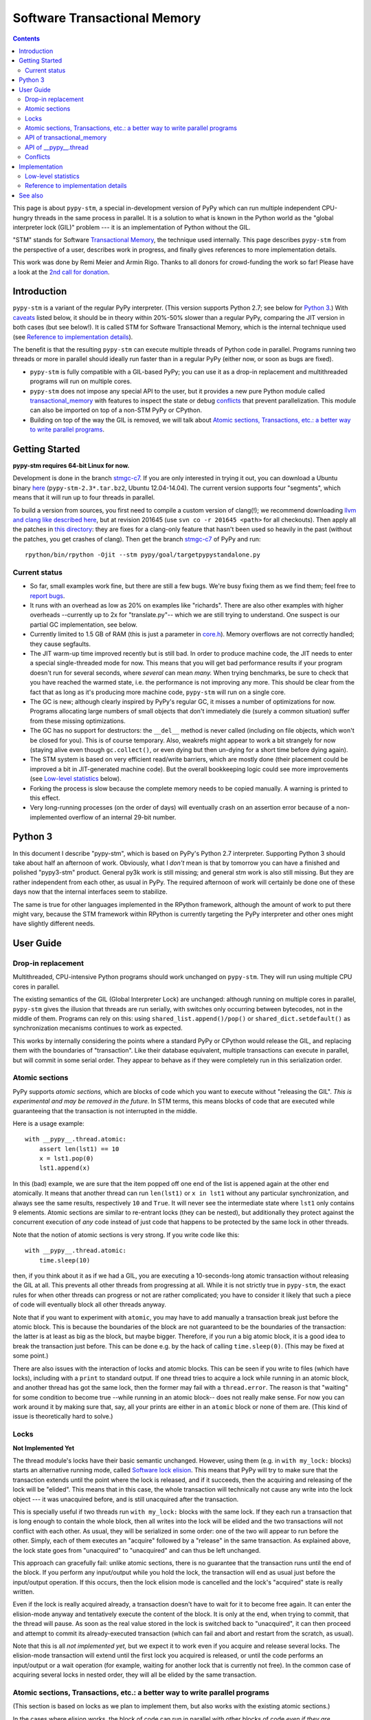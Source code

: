 
=============================
Software Transactional Memory
=============================

.. contents::


This page is about ``pypy-stm``, a special in-development version of
PyPy which can run multiple independent CPU-hungry threads in the same
process in parallel.  It is a solution to what is known in the Python
world as the "global interpreter lock (GIL)" problem --- it is an
implementation of Python without the GIL.

"STM" stands for Software `Transactional Memory`_, the technique used
internally.  This page describes ``pypy-stm`` from the perspective of a
user, describes work in progress, and finally gives references to more
implementation details.

This work was done by Remi Meier and Armin Rigo.  Thanks to all donors
for crowd-funding the work so far!  Please have a look at the `2nd call
for donation`_.

.. _`Transactional Memory`: http://en.wikipedia.org/wiki/Transactional_memory
.. _`2nd call for donation`: http://pypy.org/tmdonate2.html


Introduction
============

``pypy-stm`` is a variant of the regular PyPy interpreter.  (This
version supports Python 2.7; see below for `Python 3`_.)  With caveats_
listed below, it should be in theory within 20%-50% slower than a
regular PyPy, comparing the JIT version in both cases (but see below!).
It is called
STM for Software Transactional Memory, which is the internal technique
used (see `Reference to implementation details`_).

The benefit is that the resulting ``pypy-stm`` can execute multiple
threads of Python code in parallel.  Programs running two threads or
more in parallel should ideally run faster than in a regular PyPy
(either now, or soon as bugs are fixed).

* ``pypy-stm`` is fully compatible with a GIL-based PyPy; you can use
  it as a drop-in replacement and multithreaded programs will run on
  multiple cores.

* ``pypy-stm`` does not impose any special API to the user, but it
  provides a new pure Python module called `transactional_memory`_ with
  features to inspect the state or debug conflicts_ that prevent
  parallelization.  This module can also be imported on top of a non-STM
  PyPy or CPython.

* Building on top of the way the GIL is removed, we will talk
  about `Atomic sections, Transactions, etc.: a better way to write
  parallel programs`_.


Getting Started
===============

**pypy-stm requires 64-bit Linux for now.**

Development is done in the branch `stmgc-c7`_.  If you are only
interested in trying it out, you can download a Ubuntu binary here__
(``pypy-stm-2.3*.tar.bz2``, Ubuntu 12.04-14.04).  The current version
supports four "segments", which means that it will run up to four
threads in parallel.

To build a version from sources, you first need to compile a custom
version of clang(!); we recommend downloading `llvm and clang like
described here`__, but at revision 201645 (use ``svn co -r 201645 <path>``
for all checkouts).  Then apply all the patches in `this directory`__:
they are fixes for a clang-only feature that hasn't been used so heavily
in the past (without the patches, you get crashes of clang).  Then get
the branch `stmgc-c7`_ of PyPy and run::

   rpython/bin/rpython -Ojit --stm pypy/goal/targetpypystandalone.py

.. _`stmgc-c7`: https://bitbucket.org/pypy/pypy/src/stmgc-c7/
.. __: https://bitbucket.org/pypy/pypy/downloads/
.. __: http://clang.llvm.org/get_started.html
.. __: https://bitbucket.org/pypy/stmgc/src/default/c7/llvmfix/


.. _caveats:

Current status
--------------

* So far, small examples work fine, but there are still a few bugs.
  We're busy fixing them as we find them; feel free to `report bugs`_.

* It runs with an overhead as low as 20% on examples like "richards".
  There are also other examples with higher overheads --currently up to
  2x for "translate.py"-- which we are still trying to understand.
  One suspect is our partial GC implementation, see below.

* Currently limited to 1.5 GB of RAM (this is just a parameter in
  `core.h`__).  Memory overflows are not correctly handled; they cause
  segfaults.

* The JIT warm-up time improved recently but is still bad.  In order to
  produce machine code, the JIT needs to enter a special single-threaded
  mode for now.  This means that you will get bad performance results if
  your program doesn't run for several seconds, where *several* can mean
  *many.*  When trying benchmarks, be sure to check that you have
  reached the warmed state, i.e. the performance is not improving any
  more.  This should be clear from the fact that as long as it's
  producing more machine code, ``pypy-stm`` will run on a single core.

* The GC is new; although clearly inspired by PyPy's regular GC, it
  misses a number of optimizations for now.  Programs allocating large
  numbers of small objects that don't immediately die (surely a common
  situation) suffer from these missing optimizations.

* The GC has no support for destructors: the ``__del__`` method is never
  called (including on file objects, which won't be closed for you).
  This is of course temporary.  Also, weakrefs might appear to work a
  bit strangely for now (staying alive even though ``gc.collect()``, or
  even dying but then un-dying for a short time before dying again).

* The STM system is based on very efficient read/write barriers, which
  are mostly done (their placement could be improved a bit in
  JIT-generated machine code).  But the overall bookkeeping logic could
  see more improvements (see `Low-level statistics`_ below).

* Forking the process is slow because the complete memory needs to be
  copied manually.  A warning is printed to this effect.

* Very long-running processes (on the order of days) will eventually
  crash on an assertion error because of a non-implemented overflow of
  an internal 29-bit number.

.. _`report bugs`: https://bugs.pypy.org/
.. __: https://bitbucket.org/pypy/pypy/raw/stmgc-c7/rpython/translator/stm/src_stm/stm/core.h



Python 3
========

In this document I describe "pypy-stm", which is based on PyPy's Python
2.7 interpreter.  Supporting Python 3 should take about half an
afternoon of work.  Obviously, what I *don't* mean is that by tomorrow
you can have a finished and polished "pypy3-stm" product.  General py3k
work is still missing; and general stm work is also still missing.  But
they are rather independent from each other, as usual in PyPy.  The
required afternoon of work will certainly be done one of these days now
that the internal interfaces seem to stabilize.

The same is true for other languages implemented in the RPython
framework, although the amount of work to put there might vary, because
the STM framework within RPython is currently targeting the PyPy
interpreter and other ones might have slightly different needs.



User Guide
==========

Drop-in replacement
-------------------

Multithreaded, CPU-intensive Python programs should work unchanged on
``pypy-stm``.  They will run using multiple CPU cores in parallel.

The existing semantics of the GIL (Global Interpreter Lock) are
unchanged: although running on multiple cores in parallel, ``pypy-stm``
gives the illusion that threads are run serially, with switches only
occurring between bytecodes, not in the middle of them.  Programs can
rely on this: using ``shared_list.append()/pop()`` or
``shared_dict.setdefault()`` as synchronization mecanisms continues to
work as expected.

This works by internally considering the points where a standard PyPy or
CPython would release the GIL, and replacing them with the boundaries of
"transaction".  Like their database equivalent, multiple transactions
can execute in parallel, but will commit in some serial order.  They
appear to behave as if they were completely run in this serialization
order.


Atomic sections
---------------

PyPy supports *atomic sections,* which are blocks of code which you want
to execute without "releasing the GIL".  *This is experimental and may
be removed in the future.*  In STM terms, this means blocks of code that
are executed while guaranteeing that the transaction is not interrupted
in the middle.

Here is a usage example::

    with __pypy__.thread.atomic:
        assert len(lst1) == 10
        x = lst1.pop(0)
        lst1.append(x)

In this (bad) example, we are sure that the item popped off one end of
the list is appened again at the other end atomically.  It means that
another thread can run ``len(lst1)`` or ``x in lst1`` without any
particular synchronization, and always see the same results,
respectively ``10`` and ``True``.  It will never see the intermediate
state where ``lst1`` only contains 9 elements.  Atomic sections are
similar to re-entrant locks (they can be nested), but additionally they
protect against the concurrent execution of *any* code instead of just
code that happens to be protected by the same lock in other threads.

Note that the notion of atomic sections is very strong. If you write
code like this::

    with __pypy__.thread.atomic:
        time.sleep(10)

then, if you think about it as if we had a GIL, you are executing a
10-seconds-long atomic transaction without releasing the GIL at all.
This prevents all other threads from progressing at all.  While it is
not strictly true in ``pypy-stm``, the exact rules for when other
threads can progress or not are rather complicated; you have to consider
it likely that such a piece of code will eventually block all other
threads anyway.

Note that if you want to experiment with ``atomic``, you may have to add
manually a transaction break just before the atomic block.  This is
because the boundaries of the block are not guaranteed to be the
boundaries of the transaction: the latter is at least as big as the
block, but maybe bigger.  Therefore, if you run a big atomic block, it
is a good idea to break the transaction just before.  This can be done
e.g. by the hack of calling ``time.sleep(0)``.  (This may be fixed at
some point.)

There are also issues with the interaction of locks and atomic blocks.
This can be seen if you write to files (which have locks), including
with a ``print`` to standard output.  If one thread tries to acquire a
lock while running in an atomic block, and another thread has got the
same lock, then the former may fail with a ``thread.error``.  The reason
is that "waiting" for some condition to become true --while running in
an atomic block-- does not really make sense.  For now you can work
around it by making sure that, say, all your prints are either in an
``atomic`` block or none of them are.  (This kind of issue is
theoretically hard to solve.)


Locks
-----

**Not Implemented Yet**

The thread module's locks have their basic semantic unchanged.  However,
using them (e.g. in ``with my_lock:`` blocks) starts an alternative
running mode, called `Software lock elision`_.  This means that PyPy
will try to make sure that the transaction extends until the point where
the lock is released, and if it succeeds, then the acquiring and
releasing of the lock will be "elided".  This means that in this case,
the whole transaction will technically not cause any write into the lock
object --- it was unacquired before, and is still unacquired after the
transaction.

This is specially useful if two threads run ``with my_lock:`` blocks
with the same lock.  If they each run a transaction that is long enough
to contain the whole block, then all writes into the lock will be elided
and the two transactions will not conflict with each other.  As usual,
they will be serialized in some order: one of the two will appear to run
before the other.  Simply, each of them executes an "acquire" followed
by a "release" in the same transaction.  As explained above, the lock
state goes from "unacquired" to "unacquired" and can thus be left
unchanged.

This approach can gracefully fail: unlike atomic sections, there is no
guarantee that the transaction runs until the end of the block.  If you
perform any input/output while you hold the lock, the transaction will
end as usual just before the input/output operation.  If this occurs,
then the lock elision mode is cancelled and the lock's "acquired" state
is really written.

Even if the lock is really acquired already, a transaction doesn't have
to wait for it to become free again.  It can enter the elision-mode anyway
and tentatively execute the content of the block.  It is only at the end,
when trying to commit, that the thread will pause.  As soon as the real
value stored in the lock is switched back to "unacquired", it can then
proceed and attempt to commit its already-executed transaction (which
can fail and abort and restart from the scratch, as usual).

Note that this is all *not implemented yet,* but we expect it to work
even if you acquire and release several locks.  The elision-mode
transaction will extend until the first lock you acquired is released,
or until the code performs an input/output or a wait operation (for
example, waiting for another lock that is currently not free).  In the
common case of acquiring several locks in nested order, they will all be
elided by the same transaction.

.. _`software lock elision`: https://www.repository.cam.ac.uk/handle/1810/239410


Atomic sections, Transactions, etc.: a better way to write parallel programs
----------------------------------------------------------------------------

(This section is based on locks as we plan to implement them, but also
works with the existing atomic sections.)

In the cases where elision works, the block of code can run in parallel
with other blocks of code *even if they are protected by the same lock.*
You still get the illusion that the blocks are run sequentially.  This
works even for multiple threads that run each a series of such blocks
and nothing else, protected by one single global lock.  This is
basically the Python application-level equivalent of what was done with
the interpreter in ``pypy-stm``: while you think you are writing
thread-unfriendly code because of this global lock, actually the
underlying system is able to make it run on multiple cores anyway.

This capability can be hidden in a library or in the framework you use;
the end user's code does not need to be explicitly aware of using
threads.  For a simple example of this, there is `transaction.py`_ in
``lib_pypy``.  The idea is that you write, or already have, some program
where the function ``f(key, value)`` runs on every item of some big
dictionary, say::

    for key, value in bigdict.items():
        f(key, value)

Then you simply replace the loop with::

    for key, value in bigdict.items():
        transaction.add(f, key, value)
    transaction.run()

This code runs the various calls to ``f(key, value)`` using a thread
pool, but every single call is executed under the protection of a unique
lock.  The end result is that the behavior is exactly equivalent --- in
fact it makes little sense to do it in this way on a non-STM PyPy or on
CPython.  But on ``pypy-stm``, the various locked calls to ``f(key,
value)`` can tentatively be executed in parallel, even if the observable
result is as if they were executed in some serial order.

This approach hides the notion of threads from the end programmer,
including all the hard multithreading-related issues.  This is not the
first alternative approach to explicit threads; for example, OpenMP_ is
one.  However, it is one of the first ones which does not require the
code to be organized in a particular fashion.  Instead, it works on any
Python program which has got latent, imperfect parallelism.  Ideally, it
only requires that the end programmer identifies where this parallelism
is likely to be found, and communicates it to the system, using for
example the ``transaction.add()`` scheme.

.. _`transaction.py`: https://bitbucket.org/pypy/pypy/raw/stmgc-c7/lib_pypy/transaction.py
.. _OpenMP: http://en.wikipedia.org/wiki/OpenMP


.. _`transactional_memory`:

API of transactional_memory
---------------------------

The new pure Python module ``transactional_memory`` runs on both CPython
and PyPy, both with and without STM.  It contains:

* ``getsegmentlimit()``: return the number of "segments" in
  this pypy-stm.  This is the limit above which more threads will not be
  able to execute on more cores.  (Right now it is limited to 4 due to
  inter-segment overhead, but should be increased in the future.  It
  should also be settable, and the default value should depend on the
  number of actual CPUs.)  If STM is not available, this returns 1.

* ``print_abort_info(minimum_time=0.0)``: debugging help.  Each thread
  remembers the longest abort or pause it did because of cross-thread
  contention_.  This function prints it to ``stderr`` if the time lost
  is greater than ``minimum_time`` seconds.  The record is then
  cleared, to make it ready for new events.  This function returns
  ``True`` if it printed a report, and ``False`` otherwise.


API of __pypy__.thread
----------------------

The ``__pypy__.thread`` submodule is a built-in module of PyPy that
contains a few internal built-in functions used by the
``transactional_memory`` module, plus the following:

* ``__pypy__.thread.atomic``: a context manager to run a block in
  fully atomic mode, without "releasing the GIL".  (May be eventually
  removed?)

* ``__pypy__.thread.signals_enabled``: a context manager that runs its
  block with signals enabled.  By default, signals are only enabled in
  the main thread; a non-main thread will not receive signals (this is
  like CPython).  Enabling signals in non-main threads is useful for
  libraries where threads are hidden and the end user is not expecting
  his code to run elsewhere than in the main thread.


.. _contention:

Conflicts
---------

Based on Software Transactional Memory, the ``pypy-stm`` solution is
prone to "conflicts".  To repeat the basic idea, threads execute their code
speculatively, and at known points (e.g. between bytecodes) they
coordinate with each other to agree on which order their respective
actions should be "committed", i.e. become globally visible.  Each
duration of time between two commit-points is called a transaction.

A conflict occurs when there is no consistent ordering.  The classical
example is if two threads both tried to change the value of the same
global variable.  In that case, only one of them can be allowed to
proceed, and the other one must be either paused or aborted (restarting
the transaction).  If this occurs too often, parallelization fails.

How much actual parallelization a multithreaded program can see is a bit
subtle.  Basically, a program not using ``__pypy__.thread.atomic`` or
eliding locks, or doing so for very short amounts of time, will
parallelize almost freely (as long as it's not some artificial example
where, say, all threads try to increase the same global counter and do
nothing else).

However, using if the program requires longer transactions, it comes
with less obvious rules.  The exact details may vary from version to
version, too, until they are a bit more stabilized.  Here is an
overview.

Parallelization works as long as two principles are respected.  The
first one is that the transactions must not *conflict* with each other.
The most obvious sources of conflicts are threads that all increment a
global shared counter, or that all store the result of their
computations into the same list --- or, more subtly, that all ``pop()``
the work to do from the same list, because that is also a mutation of
the list.  (It is expected that some STM-aware library will eventually
be designed to help with conflict problems, like a STM-aware queue.)

A conflict occurs as follows: when a transaction commits (i.e. finishes
successfully) it may cause other transactions that are still in progress
to abort and retry.  This is a waste of CPU time, but even in the worst
case senario it is not worse than a GIL, because at least one
transaction succeeds (so we get at worst N-1 CPUs doing useless jobs and
1 CPU doing a job that commits successfully).

Conflicts do occur, of course, and it is pointless to try to avoid them
all.  For example they can be abundant during some warm-up phase.  What
is important is to keep them rare enough in total.

Another issue is that of avoiding long-running so-called "inevitable"
transactions ("inevitable" is taken in the sense of "which cannot be
avoided", i.e. transactions which cannot abort any more).  Transactions
like that should only occur if you use ``__pypy__.thread.atomic``,
generally become of I/O in atomic blocks.  They work, but the
transaction is turned inevitable before the I/O is performed.  For all
the remaining execution time of the atomic block, they will impede
parallel work.  The best is to organize the code so that such operations
are done completely outside ``__pypy__.thread.atomic``.

(This is related to the fact that blocking I/O operations are
discouraged with Twisted, and if you really need them, you should do
them on their own separate thread.)

In case of lock elision, we don't get long-running inevitable
transactions, but a different problem can occur: doing I/O cancels lock
elision, and the lock turns into a real lock, preventing other threads
from committing if they also need this lock.  (More about it when lock
elision is implemented and tested.)



Implementation
==============

XXX this section mostly empty for now


Low-level statistics
--------------------

When a non-main thread finishes, you get low-level statistics printed to
stderr, looking like that::

      thread 0x7f73377fe600:
          outside transaction          42182    0.506 s
          run current                  85466    0.000 s
          run committed                34262    3.178 s
          run aborted write write       6982    0.083 s
          run aborted write read         550    0.005 s
          run aborted inevitable         388    0.010 s
          run aborted other                0    0.000 s
          wait free segment                0    0.000 s
          wait write read                 78    0.027 s
          wait inevitable                887    0.490 s
          wait other                       0    0.000 s
          sync commit soon                 1    0.000 s
          bookkeeping                  51418    0.606 s
          minor gc                    162970    1.135 s
          major gc                         1    0.019 s
          sync pause                   59173    1.738 s
          longest recordered marker          0.000826 s
          "File "x.py", line 5, in f"

On each line, the first number is a counter, and the second number gives
the associated time --- the amount of real time that the thread was in
this state.  The sum of all the times should be equal to the total time
between the thread's start and the thread's end.  The most important
points are "run committed", which gives the amount of useful work, and
"outside transaction", which should give the time spent e.g. in library
calls (right now it seems to be larger than that; to investigate).  The
various "run aborted" and "wait" entries are time lost due to
conflicts_.  Everything else is overhead of various forms.  (Short-,
medium- and long-term future work involves reducing this overhead :-)

The last two lines are special; they are an internal marker read by
``transactional_memory.print_abort_info()``.


Reference to implementation details
-----------------------------------

The core of the implementation is in a separate C library called stmgc_,
in the c7_ subdirectory.  Please see the `README.txt`_ for more
information.  In particular, the notion of segment is discussed there.

.. _stmgc: https://bitbucket.org/pypy/stmgc/src/default/
.. _c7: https://bitbucket.org/pypy/stmgc/src/default/c7/
.. _`README.txt`: https://bitbucket.org/pypy/stmgc/raw/default/c7/README.txt

PyPy itself adds on top of it the automatic placement of read__ and write__
barriers and of `"becomes-inevitable-now" barriers`__, the logic to
`start/stop transactions as an RPython transformation`__ and as
`supporting`__ `C code`__, and the support in the JIT (mostly as a
`transformation step on the trace`__ and generation of custom assembler
in `assembler.py`__).

.. __: https://bitbucket.org/pypy/pypy/raw/stmgc-c7/rpython/translator/stm/readbarrier.py
.. __: https://bitbucket.org/pypy/pypy/raw/stmgc-c7/rpython/memory/gctransform/stmframework.py
.. __: https://bitbucket.org/pypy/pypy/raw/stmgc-c7/rpython/translator/stm/inevitable.py
.. __: https://bitbucket.org/pypy/pypy/raw/stmgc-c7/rpython/translator/stm/jitdriver.py
.. __: https://bitbucket.org/pypy/pypy/raw/stmgc-c7/rpython/translator/stm/src_stm/stmgcintf.h
.. __: https://bitbucket.org/pypy/pypy/raw/stmgc-c7/rpython/translator/stm/src_stm/stmgcintf.c
.. __: https://bitbucket.org/pypy/pypy/raw/stmgc-c7/rpython/jit/backend/llsupport/stmrewrite.py
.. __: https://bitbucket.org/pypy/pypy/raw/stmgc-c7/rpython/jit/backend/x86/assembler.py



See also
========

See also
https://bitbucket.org/pypy/pypy/raw/default/pypy/doc/project-ideas.rst
(section about STM).

